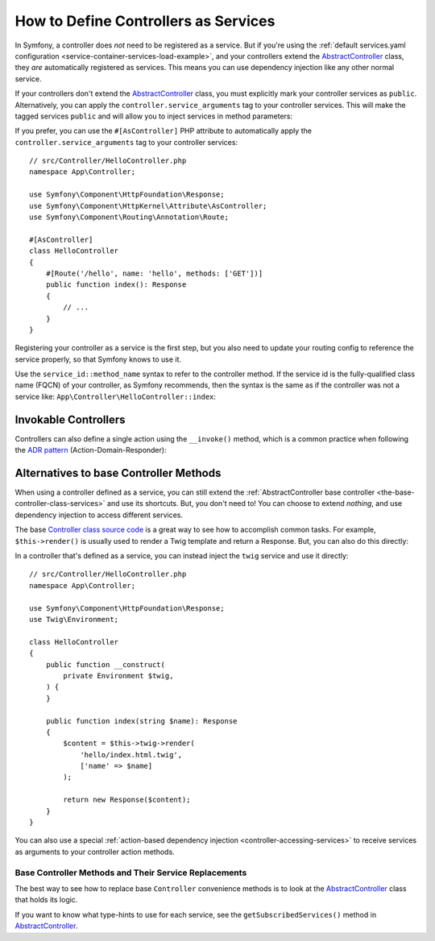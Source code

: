How to Define Controllers as Services
=====================================

In Symfony, a controller does *not* need to be registered as a service. But if
you're using the :ref:`default services.yaml configuration <service-container-services-load-example>`,
and your controllers extend the `AbstractController`_ class, they *are* automatically
registered as services. This means you can use dependency injection like any
other normal service.

If your controllers don't extend the `AbstractController`_ class, you must
explicitly mark your controller services as ``public``. Alternatively, you can
apply the ``controller.service_arguments`` tag to your controller services. This
will make the tagged services ``public`` and will allow you to inject services
in method parameters:

.. configuration-block::

    .. code-block:: yaml

        # config/services.yaml

        # controllers are imported separately to make sure services can be injected
        # as action arguments even if you don't extend any base controller class
        App\Controller\:
           resource: '../src/Controller/'
           tags: ['controller.service_arguments']

If you prefer, you can use the ``#[AsController]`` PHP attribute to automatically
apply the ``controller.service_arguments`` tag to your controller services::

    // src/Controller/HelloController.php
    namespace App\Controller;

    use Symfony\Component\HttpFoundation\Response;
    use Symfony\Component\HttpKernel\Attribute\AsController;
    use Symfony\Component\Routing\Annotation\Route;

    #[AsController]
    class HelloController
    {
        #[Route('/hello', name: 'hello', methods: ['GET'])]
        public function index(): Response
        {
            // ...
        }
    }

Registering your controller as a service is the first step, but you also need to
update your routing config to reference the service properly, so that Symfony
knows to use it.

Use the ``service_id::method_name`` syntax to refer to the controller method.
If the service id is the fully-qualified class name (FQCN) of your controller,
as Symfony recommends, then the syntax is the same as if the controller was not
a service like: ``App\Controller\HelloController::index``:

.. configuration-block::

    .. code-block:: php-attributes

        // src/Controller/HelloController.php
        namespace App\Controller;

        use Symfony\Component\HttpFoundation\Response;
        use Symfony\Component\Routing\Annotation\Route;

        class HelloController
        {
            #[Route('/hello', name: 'hello', methods: ['GET'])]
            public function index(): Response
            {
                // ...
            }
        }

    .. code-block:: yaml

        # config/routes.yaml
        hello:
            path:       /hello
            controller: App\Controller\HelloController::index
            methods:    GET

    .. code-block:: xml

        <!-- config/routes.xml -->
        <?xml version="1.0" encoding="UTF-8" ?>
        <routes xmlns="http://symfony.com/schema/routing"
            xmlns:xsi="http://www.w3.org/2001/XMLSchema-instance"
            xsi:schemaLocation="http://symfony.com/schema/routing
                https://symfony.com/schema/routing/routing-1.0.xsd">

            <route id="hello" path="/hello" controller="App\Controller\HelloController::index" methods="GET"/>

        </routes>

    .. code-block:: php

        // config/routes.php
        use App\Controller\HelloController;
        use Symfony\Component\Routing\Loader\Configurator\RoutingConfigurator;

        return function (RoutingConfigurator $routes) {
            $routes->add('hello', '/hello')
                ->controller([HelloController::class, 'index'])
                ->methods(['GET'])
            ;
        };

.. _controller-service-invoke:

Invokable Controllers
---------------------

Controllers can also define a single action using the ``__invoke()`` method,
which is a common practice when following the `ADR pattern`_
(Action-Domain-Responder):

.. configuration-block::

    .. code-block:: php-attributes

        // src/Controller/Hello.php
        namespace App\Controller;

        use Symfony\Component\HttpFoundation\Response;
        use Symfony\Component\Routing\Annotation\Route;

        #[Route('/hello/{name}', name: 'hello')]
        class Hello
        {
            public function __invoke(string $name = 'World'): Response
            {
                return new Response(sprintf('Hello %s!', $name));
            }
        }

    .. code-block:: yaml

        # config/routes.yaml
        hello:
            path:       /hello/{name}
            controller: App\Controller\HelloController

    .. code-block:: xml

        <!-- config/routes.xml -->
        <?xml version="1.0" encoding="UTF-8" ?>
        <routes xmlns="http://symfony.com/schema/routing"
            xmlns:xsi="http://www.w3.org/2001/XMLSchema-instance"
            xsi:schemaLocation="http://symfony.com/schema/routing
                https://symfony.com/schema/routing/routing-1.0.xsd">

            <route id="hello" path="/hello/{name}">
                <default key="_controller">App\Controller\HelloController</default>
            </route>

        </routes>

    .. code-block:: php

        use App\Controller\HelloController;

        // app/config/routing.php
        $collection->add('hello', new Route('/hello', [
            '_controller' => HelloController::class,
        ]));

Alternatives to base Controller Methods
---------------------------------------

When using a controller defined as a service, you can still extend the
:ref:`AbstractController base controller <the-base-controller-class-services>`
and use its shortcuts. But, you don't need to! You can choose to extend *nothing*,
and use dependency injection to access different services.

The base `Controller class source code`_ is a great way to see how to accomplish
common tasks. For example, ``$this->render()`` is usually used to render a Twig
template and return a Response. But, you can also do this directly:

In a controller that's defined as a service, you can instead inject the ``twig``
service and use it directly::

    // src/Controller/HelloController.php
    namespace App\Controller;

    use Symfony\Component\HttpFoundation\Response;
    use Twig\Environment;

    class HelloController
    {
        public function __construct(
            private Environment $twig,
        ) {
        }

        public function index(string $name): Response
        {
            $content = $this->twig->render(
                'hello/index.html.twig',
                ['name' => $name]
            );

            return new Response($content);
        }
    }

You can also use a special :ref:`action-based dependency injection <controller-accessing-services>`
to receive services as arguments to your controller action methods.

Base Controller Methods and Their Service Replacements
~~~~~~~~~~~~~~~~~~~~~~~~~~~~~~~~~~~~~~~~~~~~~~~~~~~~~~

The best way to see how to replace base ``Controller`` convenience methods is to
look at the `AbstractController`_ class that holds its logic.

If you want to know what type-hints to use for each service, see the
``getSubscribedServices()`` method in `AbstractController`_.

.. _`Controller class source code`: https://github.com/symfony/symfony/blob/master/src/Symfony/Bundle/FrameworkBundle/Controller/AbstractController.php
.. _`AbstractController`: https://github.com/symfony/symfony/blob/master/src/Symfony/Bundle/FrameworkBundle/Controller/AbstractController.php
.. _`ADR pattern`: https://en.wikipedia.org/wiki/Action%E2%80%93domain%E2%80%93responder

